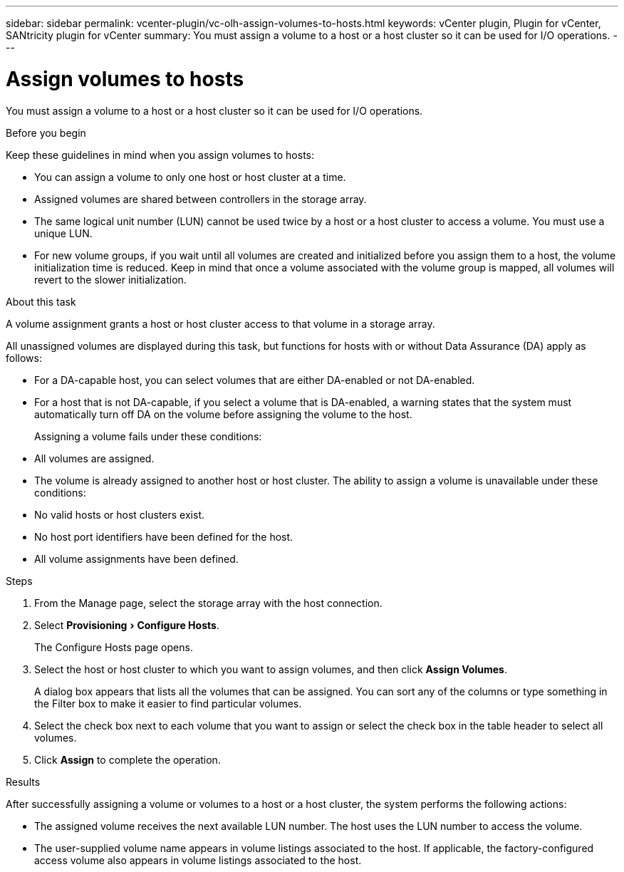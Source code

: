 ---
sidebar: sidebar
permalink: vcenter-plugin/vc-olh-assign-volumes-to-hosts.html
keywords: vCenter plugin, Plugin for vCenter, SANtricity plugin for vCenter
summary: You must assign a volume to a host or a host cluster so it can be used for I/O operations.
---

= Assign volumes to hosts
:experimental:
:hardbreaks:
:nofooter:
:icons: font
:linkattrs:
:imagesdir: ./media/


[.lead]
You must assign a volume to a host or a host cluster so it can be used for I/O operations.

.Before you begin

Keep these guidelines in mind when you assign volumes to hosts:

* You can assign a volume to only one host or host cluster at a time.
* Assigned volumes are shared between controllers in the storage array.
* The same logical unit number (LUN) cannot be used twice by a host or a host cluster to access a volume. You must use a unique LUN.
* For new volume groups, if you wait until all volumes are created and initialized before you assign them to a host, the volume initialization time is reduced. Keep in mind that once a volume associated with the volume group is mapped, all volumes will revert to the slower initialization.

.About this task

A volume assignment grants a host or host cluster access to that volume in a storage array.

All unassigned volumes are displayed during this task, but functions for hosts with or without Data Assurance (DA) apply as follows:

* For a DA-capable host, you can select volumes that are either DA-enabled or not DA-enabled.
* For a host that is not DA-capable, if you select a volume that is DA-enabled, a warning states that the system must automatically turn off DA on the volume before assigning the volume to the host.
+
Assigning a volume fails under these conditions:

* All volumes are assigned.
* The volume is already assigned to another host or host cluster. The ability to assign a volume is unavailable under these conditions:

* No valid hosts or host clusters exist.
* No host port identifiers have been defined for the host.
* All volume assignments have been defined.

.Steps

. From the Manage page, select the storage array with the host connection.
. Select menu:Provisioning[Configure Hosts].
+
The Configure Hosts page opens.

. Select the host or host cluster to which you want to assign volumes, and then click *Assign Volumes*.
+
A dialog box appears that lists all the volumes that can be assigned. You can sort any of the columns or type something in the Filter box to make it easier to find particular volumes.

. Select the check box next to each volume that you want to assign or select the check box in the table header to select all volumes.
. Click *Assign* to complete the operation.

.Results

After successfully assigning a volume or volumes to a host or a host cluster, the system performs the following actions:

* The assigned volume receives the next available LUN number. The host uses the LUN number to access the volume.
* The user-supplied volume name appears in volume listings associated to the host. If applicable, the factory-configured access volume also appears in volume listings associated to the host.
